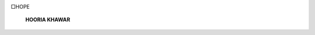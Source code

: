 .. image:: media/image1.jpeg

□HOPE

   **HOORIA KHAWAR**

.. image:: media/image2.jpeg
   :width: 4.58784in
   :height: 6.60187in

   "An image of hope that has failed the words; a self explanatory
   convergence of hope from image in the eyes to meaning in the mind.

   *PAGE40 APRIL -JUNE 2016* I *VOLUME 13 NUMBER 2*
